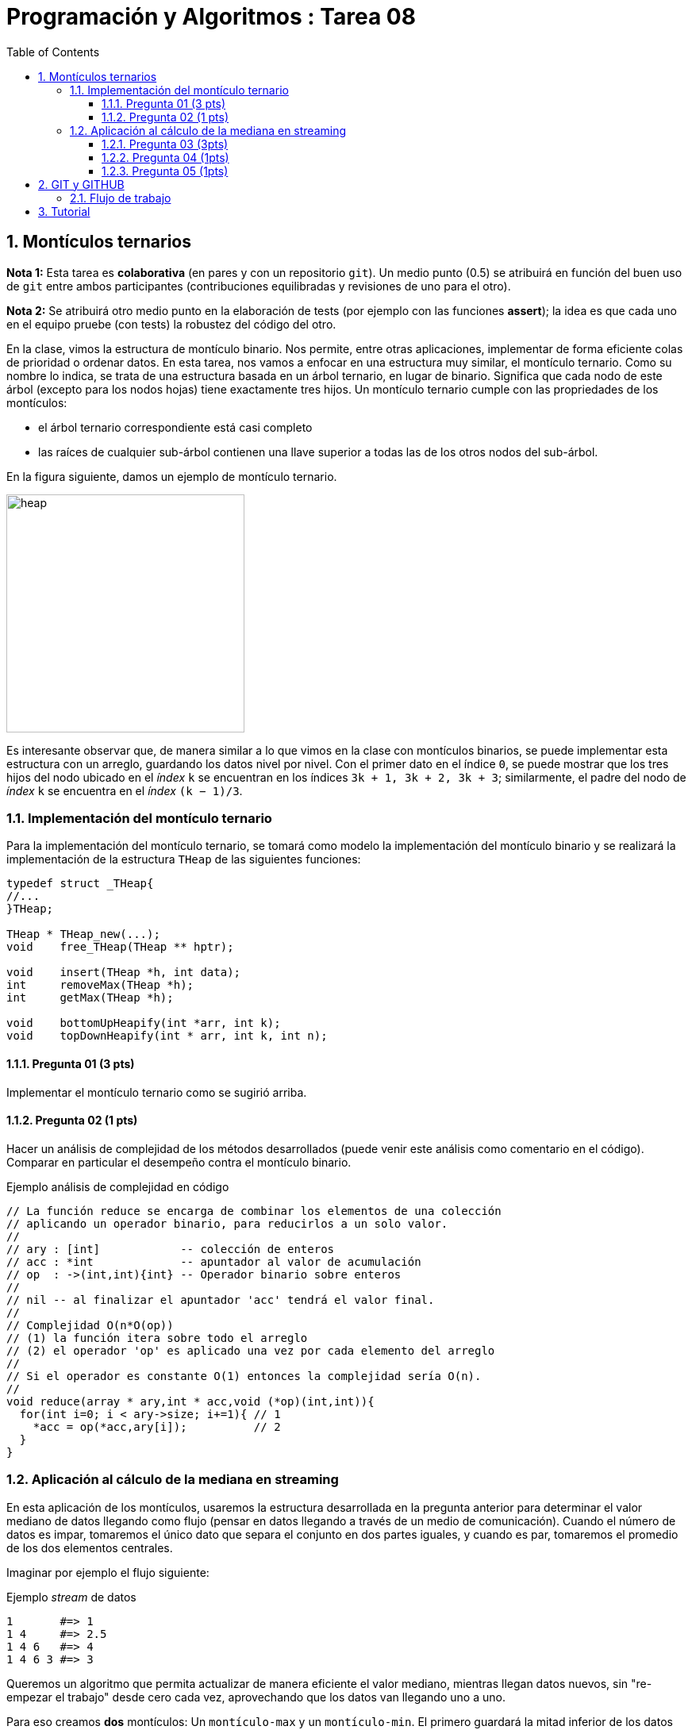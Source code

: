 = Programación y Algoritmos : Tarea 08
:stem: latexmath
:toclevels: 5
:sectnums:
:sectnumlevels: 5
:toc:

==  Montículos ternarios

**Nota 1:** Esta tarea es *colaborativa* (en pares y con un repositorio `git`).
Un medio punto (0.5) se atribuirá en función del buen uso de `git` entre ambos
participantes (contribuciones equilibradas y revisiones de uno para el otro). 

**Nota 2:** Se atribuirá otro medio punto en la elaboración de tests (por
ejemplo con las funciones *assert*); la idea es que cada uno en el equipo
pruebe (con tests) la robustez del código del otro.

En la clase, vimos la estructura de montículo binario. Nos permite, entre otras
aplicaciones, implementar de forma eficiente colas de prioridad o ordenar
datos. En esta tarea, nos vamos a enfocar en una estructura muy similar, el
montículo ternario. Como su nombre lo indica, se trata de una estructura basada
en un árbol ternario, en lugar de binario. Significa que cada nodo de este
árbol (excepto para los nodos hojas) tiene exactamente tres hijos.  Un
montículo ternario cumple con las propriedades de los montículos: 

* el árbol ternario correspondiente está casi completo

* las raíces de cualquier sub-árbol contienen una llave superior a todas las de
  los otros nodos del sub-árbol. 

En la figura siguiente, damos un ejemplo de montículo ternario.

[align=center]
image::./javier.g-ricardo.n/imgs/heap.png[heap,width=300]

Es interesante observar que, de manera similar a lo que vimos en la clase con
montículos binarios, se puede implementar esta estructura con un arreglo,
guardando los datos nivel por nivel. Con el primer dato en el índice `0`, se
puede mostrar que los tres hijos del nodo ubicado en el _índex_ `k` se
encuentran en los índices `3k + 1, 3k + 2, 3k + 3`; similarmente, el padre del
nodo de _índex_ `k` se encuentra en el _índex_ `(k − 1)/3`.

=== Implementación del montículo ternario 

Para la implementación del montículo ternario, se tomará como modelo la
implementación del montículo binario y se realizará la implementación de la
estructura `THeap` de las siguientes funciones: 


[source,c]
----
typedef struct _THeap{
//...
}THeap; 

THeap * THeap_new(...); 
void    free_THeap(THeap ** hptr); 

void    insert(THeap *h, int data);
int     removeMax(THeap *h);
int     getMax(THeap *h);

void    bottomUpHeapify(int *arr, int k);
void    topDownHeapify(int * arr, int k, int n);
----

==== Pregunta 01 (3 pts)

Implementar el montículo ternario como se sugirió arriba.
  
==== Pregunta 02 (1 pts)

Hacer un análisis de complejidad de los métodos desarrollados (puede venir este
análisis como comentario en el código). Comparar en particular el desempeño
contra el montículo binario. 

.Ejemplo análisis de complejidad en código
[#ejemplo-complejidad]
[source,c]
----
// La función reduce se encarga de combinar los elementos de una colección 
// aplicando un operador binario, para reducirlos a un solo valor. 
// 
// ary : [int]            -- colección de enteros 
// acc : *int             -- apuntador al valor de acumulación
// op  : ->(int,int){int} -- Operador binario sobre enteros 
// 
// nil -- al finalizar el apuntador 'acc' tendrá el valor final. 
//
// Complejidad O(n*O(op))
// (1) la función itera sobre todo el arreglo
// (2) el operador 'op' es aplicado una vez por cada elemento del arreglo 
// 
// Si el operador es constante O(1) entonces la complejidad sería O(n). 
// 
void reduce(array * ary,int * acc,void (*op)(int,int)){ 
  for(int i=0; i < ary->size; i+=1){ // 1
    *acc = op(*acc,ary[i]);          // 2
  } 
} 
----

=== Aplicación al cálculo de la mediana en streaming

En esta aplicación de los montículos, usaremos la estructura desarrollada en la
pregunta anterior para determinar el valor mediano de datos llegando como flujo
(pensar en datos llegando a través de un medio de comunicación). Cuando el
número de datos es impar, tomaremos el único dato que separa el conjunto en dos
partes iguales, y cuando es par, tomaremos el promedio de los dos elementos
centrales. 

Imaginar por ejemplo el flujo siguiente: 

.Ejemplo _stream_ de datos
[source,txt]
----
1       #=> 1
1 4     #=> 2.5
1 4 6   #=> 4
1 4 6 3 #=> 3
----

Queremos un algoritmo que permita actualizar de manera eficiente el valor
mediano, mientras llegan datos nuevos, sin "re-empezar el trabajo" desde cero
cada vez, aprovechando que los datos van llegando uno a uno. 

Para eso creamos **dos** montículos: Un `montículo-max` y un `montículo-min`.
El primero guardará la mitad inferior de los datos vistos hasta ahora (los
elementos más chicos), mientras el segundo guardará la mitad superior (los
elementos más grandes). Asegurar que la diferencia de tamaño entre los dos
montículos es a lo más uno. Guardar también el valor actual de la mediana
inicializada a `0`. 

La actualización de la mediana se hará como sigue:

* `montículo_max.size > montículo_min.size`: si el nuevo dato leído es
  inferior al mediano actual, quitar el elemento máximo del `montículo-max`,
  pasarle al `montículo-min` e insertar el nuevo dato en el `montículo-max`; si
  el nuevo dato es superior al mediano actual, insertarlo en el montículo-min.
  La mediana es el promedio entre el max y el min. 

* `montículo_max.size < montículo_min.size`: si el nuevo dato leído es superior
al mediano actual, quitar el elemento mínimo del `montículo-min`, pasarle al
`montículo-max` e insertar el nuevo dato en el `montículo-min`; si el nuevo
dato es inferior al mediano actual, insertarlo en el `montículo-max`. La
mediana es es el promedio entre el max y el min. 

* `montículo_max.size == montículo_min.size`: si el nuevo dato es inferior al
  mediano actual, ponerlo en el montículo-max y el nuevo mediano será el max;
  si el nuevo dato es superior al mediano actual, ponerlo en el montículo mín y
  el nuevo mediano será el min. 


==== Pregunta 03 (3pts)

Implementar el algoritmo de cálculo del valor mediano

==== Pregunta 04 (1pts)

Demostrar que el algoritmo propuesto calcula bien el valor mediano

==== Pregunta 05 (1pts)

Hacer un análisis de complejidad del algoritmo (puede venir este análisis como
comentario en el código). 

(Ver <<ejemplo-complejidad>>)

== GIT y GITHUB

Para la parte colaborativa de la tarea se les pide utilizar la herramienta
`git` (un sistema de control de versiones) y se les propone utilizar la
plataforma https://github.com/[GitHub] para coordinar la colaboración. Para
ello necesitan tener la aplicación git, una cuenta en github o ambas. 

Se espera lo mínimo en el uso de estas herramientas, esto es: 

push :: actualizar el repositorio remoto
branch :: crear ramas
checkout :: cambiar entre ramas
commit :: registrar los cambios en el repositorio
fork :: crear una copia del repositorio con capacidad de pedir que extraigan e 
integren el código de nuestra copia. 
pull / pull request :: extraer de e integrar con otro repositorio o rama. 
merge / merge request :: combinar dos o más historiales de desarrollo. 

En el repositorio git
https://github.com/ricardonietocimat/pai-2020-tarea-08[tarea-08] en la
plataforma GitHub podrán encontrar este documento con las instrucciones y
actualizaciones pertinentes. 

==== Flujo de trabajo 

Un posible flujo de trabajo que integra las operaciones básicas para la 
parte colaborativa es el siguiente: 

. crear cuenta en GitHub

. _fork_ del proyecto por [integrante-1]

. [integrante-1] invita la colaboración a [integrante-2]

. crear _branch_ [integrante1-integrante2]

. cambiar a la nueva rama (_branch_) [integrante1-integrante2], esta será 
  su rama principal. 

. crear un directorio con nombre [integrante1-integrante2] donde estén todos
  sus archivos y trabajar en el. 

. crear un _issue_ para coordinar que va a realizar cada quien.

. crear ramas por bloques de trabajo, por ejemplo se esperaría que al menos
  tengan las siguientes: 

** `implementar-montículo` -> asignado a integrante 2
** `tests-montículo` -> asignado a integrante 1
** `aplicación-montículo` -> asignado a integrante 1
** `test-applicación` -> asignado a integrante 2
** `reporte` -> asignado a integrante 1 e integrante 2

. hacer _pull request_ en su propio repositorio  cuando finalicen el código de
  una sección a la rama [integrante1-integrante2], por ejemplo `reporte ->
  integrante1-integrante`. 

. para cada _pull request_ se espera que comenten que realizaron y que el
  integrante no asignado revise el código antes de hacer _merge_. 
  
. una vez tengan finalizada la tarea hacer un _pull request_ al repositorio
  original (tarea-08)

== Tutorial 

Para los que no estén familiarizados con `git` en el documento `tutorial.adoc` 
podrán encontrar algunos de los comandos más usuales. 

